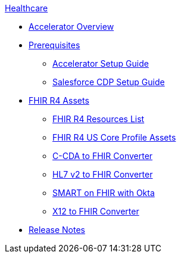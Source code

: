 .xref:index.adoc[Healthcare]
* xref:index.adoc[Accelerator Overview]
* xref:prerequisites.adoc[Prerequisites]
** xref:hls-setup-guide.adoc[Accelerator Setup Guide]
** xref:salesforce-cdp-setup-guide.adoc[Salesforce CDP Setup Guide]
* xref:fhir-r4-assets.adoc[FHIR R4 Assets]
** xref:fhir-r4-resources.adoc[FHIR R4 Resources List]
** xref:fhir-r4-us-core-profiles.adoc[FHIR R4 US Core Profile Assets]
** xref:ccda-fhir-converter.adoc[C-CDA to FHIR Converter]
** xref:hl7-v2-fhir-converter.adoc[HL7 v2 to FHIR Converter]
** xref:smart-fhir-okta.adoc[SMART on FHIR with Okta]
** xref:x12-fhir-converter.adoc[X12 to FHIR Converter]
* xref:release-notes.adoc[Release Notes]
